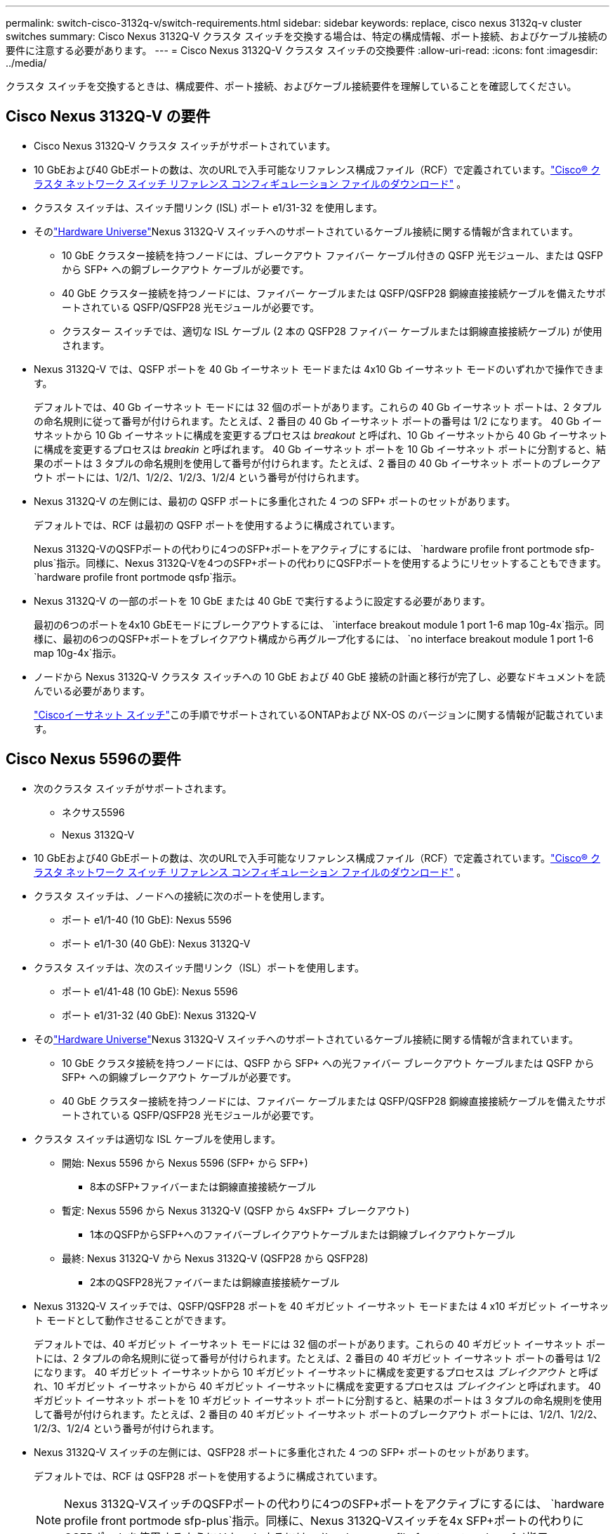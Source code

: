 ---
permalink: switch-cisco-3132q-v/switch-requirements.html 
sidebar: sidebar 
keywords: replace, cisco nexus 3132q-v cluster switches 
summary: Cisco Nexus 3132Q-V クラスタ スイッチを交換する場合は、特定の構成情報、ポート接続、およびケーブル接続の要件に注意する必要があります。 
---
= Cisco Nexus 3132Q-V クラスタ スイッチの交換要件
:allow-uri-read: 
:icons: font
:imagesdir: ../media/


[role="lead"]
クラスタ スイッチを交換するときは、構成要件、ポート接続、およびケーブル接続要件を理解していることを確認してください。



== Cisco Nexus 3132Q-V の要件

* Cisco Nexus 3132Q-V クラスタ スイッチがサポートされています。
* 10 GbEおよび40 GbEポートの数は、次のURLで入手可能なリファレンス構成ファイル（RCF）で定義されています。link:https://mysupport.netapp.com/site/products/all/details/cisco-cluster-storage-switch/downloads-tab["Cisco® クラスタ ネットワーク スイッチ リファレンス コンフィギュレーション ファイルのダウンロード"^] 。
* クラスタ スイッチは、スイッチ間リンク (ISL) ポート e1/31-32 を使用します。
* そのlink:https://hwu.netapp.com["Hardware Universe"^]Nexus 3132Q-V スイッチへのサポートされているケーブル接続に関する情報が含まれています。
+
** 10 GbE クラスター接続を持つノードには、ブレークアウト ファイバー ケーブル付きの QSFP 光モジュール、または QSFP から SFP+ への銅ブレークアウト ケーブルが必要です。
** 40 GbE クラスター接続を持つノードには、ファイバー ケーブルまたは QSFP/QSFP28 銅線直接接続ケーブルを備えたサポートされている QSFP/QSFP28 光モジュールが必要です。
** クラスター スイッチでは、適切な ISL ケーブル (2 本の QSFP28 ファイバー ケーブルまたは銅線直接接続ケーブル) が使用されます。


* Nexus 3132Q-V では、QSFP ポートを 40 Gb イーサネット モードまたは 4x10 Gb イーサネット モードのいずれかで操作できます。
+
デフォルトでは、40 Gb イーサネット モードには 32 個のポートがあります。これらの 40 Gb イーサネット ポートは、2 タプルの命名規則に従って番号が付けられます。たとえば、2 番目の 40 Gb イーサネット ポートの番号は 1/2 になります。  40 Gb イーサネットから 10 Gb イーサネットに構成を変更するプロセスは _breakout_ と呼ばれ、10 Gb イーサネットから 40 Gb イーサネットに構成を変更するプロセスは _breakin_ と呼ばれます。 40 Gb イーサネット ポートを 10 Gb イーサネット ポートに分割すると、結果のポートは 3 タプルの命名規則を使用して番号が付けられます。たとえば、2 番目の 40 Gb イーサネット ポートのブレークアウト ポートには、1/2/1、1/2/2、1/2/3、1/2/4 という番号が付けられます。

* Nexus 3132Q-V の左側には、最初の QSFP ポートに多重化された 4 つの SFP+ ポートのセットがあります。
+
デフォルトでは、RCF は最初の QSFP ポートを使用するように構成されています。

+
Nexus 3132Q-VのQSFPポートの代わりに4つのSFP+ポートをアクティブにするには、 `hardware profile front portmode sfp-plus`指示。同様に、Nexus 3132Q-Vを4つのSFP+ポートの代わりにQSFPポートを使用するようにリセットすることもできます。 `hardware profile front portmode qsfp`指示。

* Nexus 3132Q-V の一部のポートを 10 GbE または 40 GbE で実行するように設定する必要があります。
+
最初の6つのポートを4x10 GbEモードにブレークアウトするには、 `interface breakout module 1 port 1-6 map 10g-4x`指示。同様に、最初の6つのQSFP+ポートをブレイクアウト構成から再グループ化するには、 `no interface breakout module 1 port 1-6 map 10g-4x`指示。

* ノードから Nexus 3132Q-V クラスタ スイッチへの 10 GbE および 40 GbE 接続の計画と移行が完了し、必要なドキュメントを読んでいる必要があります。
+
link:https://mysupport.netapp.com/site/info/cisco-ethernet-switch["Ciscoイーサネット スイッチ"^]この手順でサポートされているONTAPおよび NX-OS のバージョンに関する情報が記載されています。





== Cisco Nexus 5596の要件

* 次のクラスタ スイッチがサポートされます。
+
** ネクサス5596
** Nexus 3132Q-V


* 10 GbEおよび40 GbEポートの数は、次のURLで入手可能なリファレンス構成ファイル（RCF）で定義されています。link:https://mysupport.netapp.com/site/products/all/details/cisco-cluster-storage-switch/downloads-tab["Cisco® クラスタ ネットワーク スイッチ リファレンス コンフィギュレーション ファイルのダウンロード"^] 。
* クラスタ スイッチは、ノードへの接続に次のポートを使用します。
+
** ポート e1/1-40 (10 GbE): Nexus 5596
** ポート e1/1-30 (40 GbE): Nexus 3132Q-V


* クラスタ スイッチは、次のスイッチ間リンク（ISL）ポートを使用します。
+
** ポート e1/41-48 (10 GbE): Nexus 5596
** ポート e1/31-32 (40 GbE): Nexus 3132Q-V


* そのlink:https://hwu.netapp.com/["Hardware Universe"^]Nexus 3132Q-V スイッチへのサポートされているケーブル接続に関する情報が含まれています。
+
** 10 GbE クラスタ接続を持つノードには、QSFP から SFP+ への光ファイバー ブレークアウト ケーブルまたは QSFP から SFP+ への銅線ブレークアウト ケーブルが必要です。
** 40 GbE クラスター接続を持つノードには、ファイバー ケーブルまたは QSFP/QSFP28 銅線直接接続ケーブルを備えたサポートされている QSFP/QSFP28 光モジュールが必要です。


* クラスタ スイッチは適切な ISL ケーブルを使用します。
+
** 開始: Nexus 5596 から Nexus 5596 (SFP+ から SFP+)
+
*** 8本のSFP+ファイバーまたは銅線直接接続ケーブル


** 暫定: Nexus 5596 から Nexus 3132Q-V (QSFP から 4xSFP+ ブレークアウト)
+
*** 1本のQSFPからSFP+へのファイバーブレイクアウトケーブルまたは銅線ブレイクアウトケーブル


** 最終: Nexus 3132Q-V から Nexus 3132Q-V (QSFP28 から QSFP28)
+
*** 2本のQSFP28光ファイバーまたは銅線直接接続ケーブル




* Nexus 3132Q-V スイッチでは、QSFP/QSFP28 ポートを 40 ギガビット イーサネット モードまたは 4 x10 ギガビット イーサネット モードとして動作させることができます。
+
デフォルトでは、40 ギガビット イーサネット モードには 32 個のポートがあります。これらの 40 ギガビット イーサネット ポートには、2 タプルの命名規則に従って番号が付けられます。たとえば、2 番目の 40 ギガビット イーサネット ポートの番号は 1/2 になります。  40 ギガビット イーサネットから 10 ギガビット イーサネットに構成を変更するプロセスは _ブレイクアウト_ と呼ばれ、10 ギガビット イーサネットから 40 ギガビット イーサネットに構成を変更するプロセスは _ブレイクイン_ と呼ばれます。 40 ギガビット イーサネット ポートを 10 ギガビット イーサネット ポートに分割すると、結果のポートは 3 タプルの命名規則を使用して番号が付けられます。たとえば、2 番目の 40 ギガビット イーサネット ポートのブレークアウト ポートには、1/2/1、1/2/2、1/2/3、1/2/4 という番号が付けられます。

* Nexus 3132Q-V スイッチの左側には、QSFP28 ポートに多重化された 4 つの SFP+ ポートのセットがあります。
+
デフォルトでは、RCF は QSFP28 ポートを使用するように構成されています。

+

NOTE: Nexus 3132Q-VスイッチのQSFPポートの代わりに4つのSFP+ポートをアクティブにするには、 `hardware profile front portmode sfp-plus`指示。同様に、Nexus 3132Q-Vスイッチを4x SFP+ポートの代わりにQSFPポートを使用するようにリセットするには、 `hardware profile front portmode qsfp`指示。

* Nexus 3132Q-Vスイッチの一部のポートを10GbEまたは40GbEで実行するように設定しておく必要があります。
+

NOTE: 最初の6つのポートを4x10 GbEモードにするには、 `interface breakout module 1 port 1-6 map 10g-4x`指示。同様に、最初の6つのQSFP+ポートをブレイクアウト構成から再グループ化するには、 `no interface breakout module 1 port 1-6 map 10g-4x`指示。

* ノードから Nexus 3132Q-V クラスタ スイッチへの 10 GbE および 40 GbE 接続の計画と移行が完了し、必要なドキュメントを読みました。
* この手順でサポートされているONTAPおよびNX-OSのバージョンは次のとおりです。link:https://mysupport.netapp.com/site/info/cisco-ethernet-switch["Ciscoイーサネット スイッチ"^] 。




== NetApp CN1610の要件

* 次のクラスタ スイッチがサポートされます。
+
** NetApp CN1610
** Cisco Nexus 3132Q-V


* クラスター スイッチは次のノード接続をサポートします。
+
** NetApp CN1610: ポート 0/1 ～ 0/12 (10 GbE)
** Cisco Nexus 3132Q-V: ポート e1/1-30 (40 GbE)


* クラスタ スイッチは、次のスイッチ間リンク (ISL) ポートを使用します。
+
** NetApp CN1610: ポート 0/13 ～ 0/16 (10 GbE)
** Cisco Nexus 3132Q-V: ポート e1/31-32 (40 GbE)


* そのlink:https://hwu.netapp.com/["Hardware Universe"^]Nexus 3132Q-V スイッチへのサポートされているケーブル接続に関する情報が含まれています。
+
** 10 GbE クラスタ接続のノードには、QSFP から SFP+ への光ファイバブレークアウトケーブルまたは QSFP から SFP+ への銅線ブレークアウトケーブルが必要です。
** 40 GbE クラスタ接続を備えたノードには、光ファイバーケーブルまたは QSFP/QSFP28 銅線直接接続ケーブルを備えたサポートされている QSFP/QSFP28 光モジュールが必要です。


* 適切な ISL ケーブル接続は次のとおりです。
+
** 開始: CN1610からCN1610 (SFP+からSFP+)の場合、4本のSFP+光ファイバーまたは銅線直接接続ケーブル
** 暫定：CN1610からNexus 3132Q-V（QSFPから4つのSFP+ブレークアウト）の場合、1本のQSFPからSFP+への光ファイバーまたは銅ブレークアウトケーブル
** 最終：Nexus 3132Q-VからNexus 3132Q-V（QSFP28からQSFP28）の場合、2本のQSFP28光ファイバーまたは銅線直接接続ケーブル


* NetApp Twinax ケーブルは、Cisco Nexus 3132Q-V スイッチと互換性がありません。
+
現在の CN1610 構成でクラスタ ノードとスイッチ間の接続または ISL 接続にNetApp Twinax ケーブルを使用しており、環境内で Twinax を引き続き使用する場合は、 Cisco Twinax ケーブルを入手する必要があります。あるいは、ISL 接続とクラスター ノードとスイッチ間の接続の両方に光ファイバー ケーブルを使用することもできます。

* Nexus 3132Q-V スイッチでは、QSFP/QSFP28 ポートを 40 Gb イーサネット モードまたは 4x 10 Gb イーサネット モードとして動作させることができます。
+
デフォルトでは、40 Gb イーサネット モードには 32 個のポートがあります。これらの 40 Gb イーサネット ポートは、2 タプルの命名規則に従って番号が付けられます。たとえば、2 番目の 40 Gb イーサネット ポートの番号は 1/2 になります。  40 Gb イーサネットから 10 Gb イーサネットに構成を変更するプロセスは _breakout_ と呼ばれ、10 Gb イーサネットから 40 Gb イーサネットに構成を変更するプロセスは _breakin_ と呼ばれます。 40 Gb イーサネット ポートを 10 Gb イーサネット ポートに分割すると、結果のポートは 3 タプルの命名規則を使用して番号が付けられます。たとえば、2 番目の 40 Gb イーサネット ポートのブレークアウト ポートには、1/2/1、1/2/2、1/2/3、1/2/4 という番号が付けられます。

* Nexus 3132Q-V スイッチの左側には、最初の QSFP ポートに多重化された 4 つの SFP+ ポートのセットがあります。
+
デフォルトでは、リファレンス構成ファイル (RCF) は最初の QSFP ポートを使用するように構成されています。

+
Nexus 3132Q-VスイッチのQSFPポートの代わりに4つのSFP+ポートをアクティブにするには、 `hardware profile front portmode sfp-plus`指示。同様に、Nexus 3132Q-Vスイッチを4つのSFP+ポートの代わりにQSFPポートを使用するようにリセットするには、 `hardware profile front portmode qsfp`指示。

+

NOTE: 最初の 4 つの SFP+ ポートを使用すると、最初の 40GbE QSFP ポートが無効になります。

* Nexus 3132Q-V スイッチの一部のポートを 10 GbE または 40 GbE で実行するように設定する必要があります。
+
最初の6つのポートを4x10 GbEモードにするには、 `interface breakout module 1 port 1-6 map 10g-4x`指示。同様に、最初の6つのQSFP+ポートを_breakout_構成から再グループ化するには、 `no interface breakout module 1 port 1-6 map 10g-4x`指示。

* ノードから Nexus 3132Q-V クラスタ スイッチへの 10 GbE および 40 GbE 接続の計画と移行が完了し、必要なドキュメントを読んでいる必要があります。
* この手順でサポートされているONTAPおよびNX-OSのバージョンは、link:https://mysupport.netapp.com/site/info/cisco-ethernet-switch["Ciscoイーサネット スイッチ"^] 。
* この手順でサポートされているONTAPおよびFASTPATHのバージョンは、link:https://mysupport.netapp.com/site/products/all/details/netapp-cluster-switches/docs-tab["NetApp CN1601およびCN1610スイッチ"^] 。


